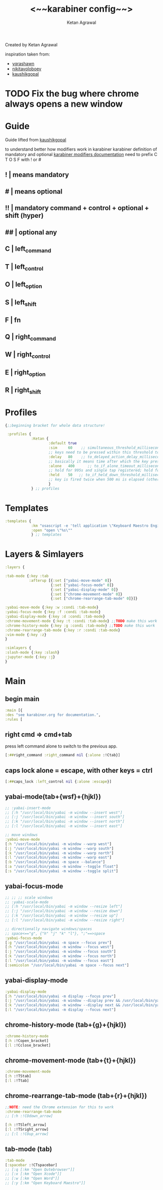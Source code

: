 #+TITLE: <~~karabiner config~~>
#+AUTHOR: Ketan Agrawal
#+BABEL: :cache yes
#+LATEX_HEADER: \usepackage{parskip}
#+LATEX_HEADER: \usepackage{inconsolata}
#+LATEX_HEADER: \usepackage[utf8]{inputenc}
#+PROPERTY: header-args :tangle ~/.dotfiles/karabiner.edn
Created by Ketan Agrawal

inspiration taken from:
- [[https://github.com/yqrashawn/yqdotfiles/blob/master/.config/karabiner.edn][yqrashawn]]
- [[https://github.com/nikitavoloboev/dotfiles/blob/master/karabiner/karabiner.edn][nikitavoloboev]]
- [[https://gist.github.com/kaushikgopal/ff7a92bbc887e59699c804b59074a126][kaushikgopal]]

* TODO Fix the bug where chrome always opens a new window
* Guide
  Guide lifted from [[https://gist.github.com/kaushikgopal/ff7a92bbc887e59699c804b59074a126][kaushikgopal]] 

  to understand better how modifiers work in karabiner
  karabiner definition of mandatory and optional
  [[https://karabiner-elements.pqrs.org/docs/json/complex-modifications-manipulator-definition/from/modifiers/#frommodifiersoptional   ][karabiner modifiers documentation]]
  need to prefix C T O S F with ! or #
** !  | means mandatory
** #  | means optional
** !! | mandatory command + control + optional + shift (hyper)
** ## | optional any
** C  | left_command
** T  | left_control
** O  | left_option
** S  | left_shift
** F  | fn
** Q  | right_command
** W  | right_control
** E  | right_option
** R  | right_shift
* Profiles
  #+begin_src clojure
{;;beginning bracket for whole data structure!

 :profiles {
            :Ketan {
                    :default true
                    :sim     60    ;; simultaneous_threshold_milliseconds (def: 50)
                    ;; keys need to be pressed within this threshold to be considered simultaneous
                    :delay   80    ;; to_delayed_action_delay_milliseconds (def: 500)
                    ;; basically it means time after which the key press is count delayed
                    :alone   400      ;; to_if_alone_timeout_milliseconds (def: 1000)
                    ;; hold for 995s and single tap registered; hold for 1005s and seen as modifier
                    :held    50   ;; to_if_held_down_threshold_milliseconds (def: 500)
                    ;; key is fired twice when 500 ms is elapsed (otherwise seen as a hold command)
                    }
            } ;; profiles
  #+end_src
 
* Templates
  #+begin_src clojure
    :templates {
                :km "osascript -e 'tell application \"Keyboard Maestro Engine\" to do script \"%s\"'"
                :open "open \"%s\""
                } ;; templates

  #+end_src
 
* Layers & Simlayers
  #+begin_src clojure
    :layers {

    :tab-mode {:key :tab
               :afterup [{:set ["yabai-move-mode" 0]}
                         {:set ["yabai-focus-mode" 0]}
                         {:set ["yabai-display-mode" 0]}
                         {:set ["chrome-movement-mode" 0]}
                         {:set ["chrome-rearrange-tab-mode" 0]}]}

    :yabai-move-mode {:key :w :condi :tab-mode}
    :yabai-focus-mode {:key :f :condi :tab-mode}
    :yabai-display-mode {:key :d :condi :tab-mode}
    :chrome-movement-mode {:key :t :condi :tab-mode} ;;TODO make this work
    :chrome-history-mode {:key :g :condi :tab-mode} ;;TODO make this work
    :chrome-rearrange-tab-mode {:key :r :condi :tab-mode}
    :vim-mode {:key :z}
    }

    :simlayers {
    :slash-mode {:key :slash}
    :jupyter-mode {:key :j}
    }

  #+end_src
 
* Main
** begin main
   #+begin_src clojure
   :main [{
   :des "see karabiner.org for documentation.",
   :rules [
   #+end_src
** right cmd => cmd+tab
   press left command alone to switch to the previous app.
   #+begin_src clojure
   [:##right_command :right_command nil {:alone :!Ctab}]
   #+end_src
** caps lock alone = escape, with other keys = ctrl
    #+begin_src clojure
    [:##caps_lock :left_control nil {:alone :escape}]
    #+end_src
** yabai-mode(tab+{wsf}+{hjkl})
   #+begin_src clojure
   ;; :yabai-insert-mode
   ;; [:h "/usr/local/bin/yabai -m window --insert west"]
   ;; [:j "/usr/local/bin/yabai -m window --insert south"]
   ;; [:k "/usr/local/bin/yabai -m window --insert north"]
   ;; [:l "/usr/local/bin/yabai -m window --insert east"]

   ;; move windows
   :yabai-move-mode
   [:h "/usr/local/bin/yabai -m window --warp west"]
   [:j "/usr/local/bin/yabai -m window --warp south"]
   [:k "/usr/local/bin/yabai -m window --warp north"]
   [:l "/usr/local/bin/yabai -m window --warp east"]
   [:b "/usr/local/bin/yabai -m space --balance"]
   [:a "/usr/local/bin/yabai -m window --toggle float"]
   [:s "/usr/local/bin/yabai -m window --toggle split"]

   #+end_src
   
** yabai-focus-mode
   #+begin_src clojure
   ;; ;; ;; scale windows
   ;; :yabai-scale-mode
   ;; [:h "/usr/local/bin/yabai -m window --resize left"]
   ;; [:j "/usr/local/bin/yabai -m window --resize down"]
   ;; [:k "/usr/local/bin/yabai -m window --resize up"]
   ;; [:l "/usr/local/bin/yabai -m window --resize right"]

   ;; directionally navigate windows/spaces
   ;; space<=="g", {"h" "j" "k" "l"}, ";"==>space
   :yabai-focus-mode
   [:g "/usr/local/bin/yabai -m space --focus prev"]
   [:h "/usr/local/bin/yabai -m window --focus west"]
   [:j "/usr/local/bin/yabai -m window --focus south"]
   [:k "/usr/local/bin/yabai -m window --focus north"]
   [:l "/usr/local/bin/yabai -m window --focus east"]
   [:semicolon "/usr/local/bin/yabai -m space --focus next"]
   #+end_src

** yabai-display-mode
   #+begin_src clojure
   :yabai-display-mode
   [:h "/usr/local/bin/yabai -m display --focus prev"]
   [:j "/usr/local/bin/yabai -m window --display prev && /usr/local/bin/yabai -m display --focus prev"]
   [:k "/usr/local/bin/yabai -m window --display next && /usr/local/bin/yabai -m display --focus next"]
   [:l "/usr/local/bin/yabai -m display --focus next"]
   #+end_src

** chrome-history-mode (tab+{g}+{hjkl})
   #+begin_src clojure
   :chrome-history-mode
   [:h :!Copen_bracket]
   [:l :!Cclose_bracket]
   #+end_src
** chrome-movement-mode (tab+{t}+{hjkl})
   #+begin_src clojure
   :chrome-movement-mode
   [:h :!TStab]
   [:l :!Ttab]
     #+end_src
** chrome-rearrange-tab-mode (tab+{r}+{hjkl})
   #+begin_src clojure
   ;;NOTE: need the Chrome extension for this to work
   :chrome-rearrange-tab-mode
   ;; [:h :!COdown_arrow]

   [:h :!TSleft_arrow]
   [:l :!TSright_arrow]
   ;; [:l :!COup_arrow]
   #+end_src
** tab-mode (tab)
   #+begin_src clojure
   :tab-mode
   [:spacebar :!CTspacebar]
   ;; [:q [:km "Open Qutebrowser"]]
   ;; [:x [:km "Open Xcode"]]
   ;; [:w [:km "Open Word"]]
   ;; [:y [:km "Open Keyboard Maestro"]]

   #+end_src
** slash-mode (forward slash)
#+begin_src clojure
:slash-mode
[:s [:km "Open Spotify"]]
[:c [:km "Open Chrome"]]
[:k [:km "Open Keyboard Maestro"]]
[:e [:km "Open Emacs"]]
[:i [:km "Open iTerm"]]
[:m [:km "Open Messages"]]
[:n [:km "Open Notes"]]
[:v [:km "Open Zoom"]]
#+end_src

** vim-mode (z)
#+begin_src clojure
:vim-mode
[:#Sh :left_arrow] ;; hjkl navigation everywhere + Shift
[:#Sj :down_arrow]
[:#Sk :up_arrow]
[:#Sl :right_arrow]
[:#Sb :!Oleft_arrow]
[:#Sw :!Oright_arrow]
[:delete_or_backspace :!Odelete_or_backspace]
#+end_src

** jupyter mode (j)
   #+begin_src clojure
     :jupyter-mode
     [:l [:km "Start or Go to Existing Jupyter Lab Server"]]

   #+end_src
** end main 
   #+begin_src clojure
    ]}] ;;end main
   #+end_src
   
* Applications
  #+begin_src clojure
    :applications [

    :Emacs ["^org\\.gnu\\.Emacs$"]
    :Chrome ["^com\\.google\\.Chrome$", "^org\\.chromium\\.Chromium$", "^com\\.google\\.Chrome\\.canary$"]

    ]

    };;ending bracket for whole data structure!
  #+end_src
